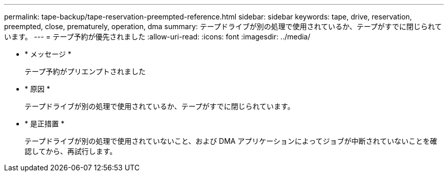 ---
permalink: tape-backup/tape-reservation-preempted-reference.html 
sidebar: sidebar 
keywords: tape, drive, reservation, preempted, close, prematurely, operation, dma 
summary: テープドライブが別の処理で使用されているか、テープがすでに閉じられています。 
---
= テープ予約が優先されました
:allow-uri-read: 
:icons: font
:imagesdir: ../media/


* * メッセージ *
+
テープ予約がプリエンプトされました

* * 原因 *
+
テープドライブが別の処理で使用されているか、テープがすでに閉じられています。

* * 是正措置 *
+
テープドライブが別の処理で使用されていないこと、および DMA アプリケーションによってジョブが中断されていないことを確認してから、再試行します。


